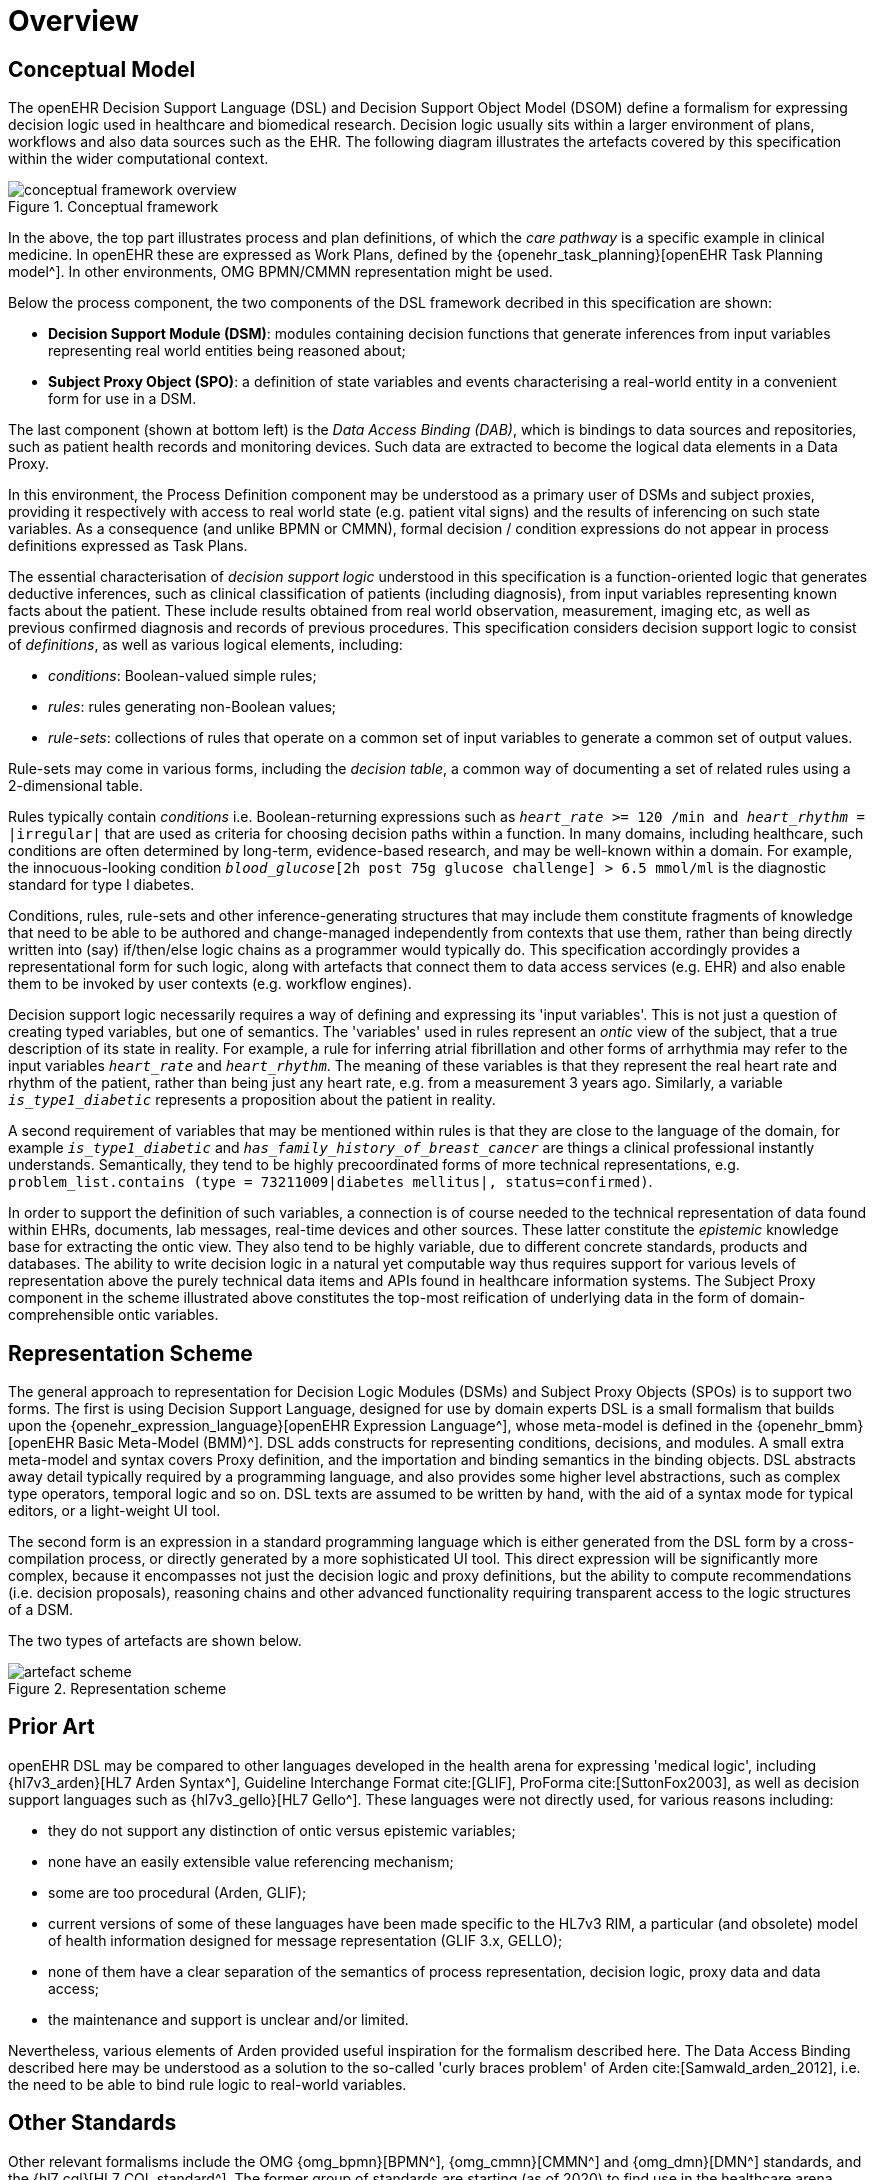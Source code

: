 = Overview

== Conceptual Model

The openEHR Decision Support Language (DSL) and Decision Support Object Model (DSOM) define a formalism for expressing decision logic used in healthcare and biomedical research. Decision logic usually sits within a larger environment of plans, workflows and also data sources such as the EHR. The following diagram illustrates the artefacts covered by this specification within the wider computational context.

[.text-center]
.Conceptual framework
image::{common_diagrams_uri}/conceptual_framework_overview.svg[id=conceptual_framework_overview, align="center"]

In the above, the top part illustrates process and plan definitions, of which the _care pathway_ is a specific example in clinical medicine. In openEHR these are expressed as Work Plans, defined by the {openehr_task_planning}[openEHR Task Planning model^]. In other environments, OMG BPMN/CMMN representation might be used.

Below the process component, the two components of the DSL framework decribed in this specification are shown:

* *Decision Support Module (DSM)*: modules containing decision functions that generate inferences from input variables representing real world entities being reasoned about;
* *Subject Proxy Object (SPO)*: a definition of state variables and events characterising a real-world entity in a convenient form for use in a DSM.

The last component (shown at bottom left) is the _Data Access Binding (DAB)_, which is bindings to data sources and repositories, such as patient health records and monitoring devices. Such data are extracted to become the logical data elements in a Data Proxy.

In this environment, the Process Definition component may be understood as a primary user of DSMs and subject proxies, providing it respectively with access to real world state (e.g. patient vital signs) and the results of inferencing on such state variables. As a consequence (and unlike BPMN or CMMN), formal decision / condition expressions do not appear in process definitions expressed as Task Plans.

The essential characterisation of _decision support logic_ understood in this specification is a function-oriented logic that generates deductive inferences, such as clinical classification of patients (including diagnosis), from input variables representing known facts about the patient. These include results obtained from real world observation, measurement, imaging etc, as well as previous confirmed diagnosis and records of previous procedures. This specification considers decision support logic to consist of _definitions_, as well as various logical elements, including:

* _conditions_: Boolean-valued simple rules;
* _rules_: rules generating non-Boolean values;
* _rule-sets_: collections of rules that operate on a common set of input variables to generate a common set of output values.

Rule-sets may come in various forms, including the _decision table_, a common way of documenting a set of related rules using a 2-dimensional table.

Rules typically contain _conditions_ i.e. Boolean-returning expressions such as `_heart_rate_ >= 120 /min and _heart_rhythm_ = |irregular|` that are used as criteria for choosing decision paths within a function. In many domains, including healthcare, such conditions are often determined by long-term, evidence-based research, and may be well-known within a domain. For example, the innocuous-looking condition `_blood_glucose_[2h post 75g glucose challenge] > 6.5 mmol/ml` is the diagnostic standard for type I diabetes.

Conditions, rules, rule-sets and other inference-generating structures that may include them constitute fragments of knowledge that need to be able to be authored and change-managed independently from contexts that use them, rather than being directly written into (say) if/then/else logic chains as a programmer would typically do. This specification accordingly provides a representational form for such logic, along with artefacts that connect them to data access services (e.g. EHR) and also enable them to be invoked by user contexts (e.g. workflow engines).

Decision support logic necessarily requires a way of defining and expressing its 'input variables'. This is not just a question of creating typed variables, but one of semantics. The 'variables' used in rules represent an _ontic_ view of the subject, that a true description of its state in reality. For example, a rule for inferring atrial fibrillation and other forms of arrhythmia may refer to the input variables `_heart_rate_` and `_heart_rhythm_`. The meaning of these variables is that they represent the real heart rate and rhythm of the patient, rather than being just any heart rate, e.g. from a measurement 3 years ago. Similarly, a variable `_is_type1_diabetic_` represents a proposition about the patient in reality.

A second requirement of variables that may be mentioned within rules is that they are close to the language of the domain, for example `_is_type1_diabetic_` and `_has_family_history_of_breast_cancer_` are things a clinical professional instantly understands. Semantically, they tend to be highly precoordinated forms of more technical representations, e.g. `problem_list.contains (type = 73211009|diabetes mellitus|, status=confirmed)`.

In order to support the definition of such variables, a connection is of course needed to the technical representation of data found within EHRs, documents, lab messages, real-time devices and other sources. These latter constitute the _epistemic_ knowledge base for extracting the ontic view. They also tend to be highly variable, due to different concrete standards, products and databases. The ability to write decision logic in a natural yet computable way thus requires support for various levels of representation above the purely technical data items and APIs found in healthcare information systems. The Subject Proxy component in the scheme illustrated above constitutes the top-most reification of underlying data in the form of domain-comprehensible ontic variables.

== Representation Scheme

The general approach to representation for Decision Logic Modules (DSMs) and Subject Proxy Objects (SPOs) is to support two forms. The first is using Decision Support Language, designed for use by domain experts DSL is a small formalism that builds upon the {openehr_expression_language}[openEHR Expression Language^], whose meta-model is defined in the {openehr_bmm}[openEHR Basic Meta-Model (BMM)^]. DSL adds constructs for representing conditions, decisions, and modules. A small extra meta-model and syntax covers Proxy definition, and the importation and binding semantics in the binding objects. DSL abstracts away detail typically required by a programming language, and also provides some higher level abstractions, such as complex type operators, temporal logic and so on. DSL texts are assumed to be written by hand, with the aid of a syntax mode for typical editors, or a light-weight UI tool.

The second form is an expression in a standard programming language which is either generated from the DSL form by a cross-compilation process, or directly generated by a more sophisticated UI tool. This direct expression will be significantly more complex, because it encompasses not just the decision logic and proxy definitions, but the ability to compute recommendations (i.e. decision proposals), reasoning chains and other advanced functionality requiring transparent access to the logic structures of a DSM.

The two types of artefacts are shown below.

[.text-center]
.Representation scheme
image::{diagrams_uri}/artefact_scheme.svg[id=artefact_scheme, align="center"]

== Prior Art

openEHR DSL may be compared to other languages developed in the health arena for expressing 'medical logic', including {hl7v3_arden}[HL7 Arden Syntax^], Guideline Interchange Format cite:[GLIF], ProForma cite:[SuttonFox2003], as well as decision support languages such as {hl7v3_gello}[HL7 Gello^]. These languages were not directly used, for various reasons including:

* they do not support any distinction of ontic versus epistemic variables;
* none have an easily extensible value referencing mechanism;
* some are too procedural (Arden, GLIF);
* current versions of some of these languages have been made specific to the HL7v3 RIM, a particular (and obsolete) model of health information designed for message representation (GLIF 3.x, GELLO);
* none of them have a clear separation of the semantics of process representation, decision logic, proxy data and data access;
* the maintenance and support is unclear and/or limited.

Nevertheless, various elements of Arden provided useful inspiration for the formalism described here. The Data Access Binding described here may be understood as a solution to the so-called 'curly braces problem' of Arden cite:[Samwald_arden_2012], i.e. the need to be able to bind rule logic to real-world variables.

== Other Standards

Other relevant formalisms include the OMG {omg_bpmn}[BPMN^], {omg_cmmn}[CMMN^] and {omg_dmn}[DMN^] standards, and the {hl7_cql}[HL7 CQL standard^]. The former group of standards are starting (as of 2020) to find use in the healthcare arena, having been developed for other industries including process control, logistics and insurance, and will require further development and integration for use in healthcare. The HL7 CQL standard addresses some of the same issues as openEHR DL/EL.
